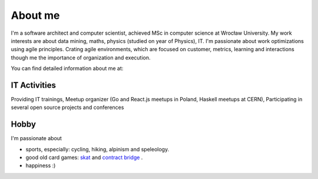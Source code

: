 About me
========


I'm a software architect and computer scientist, achieved MSc in computer science at Wrocław University.  My work interests are about data mining, maths, physics (studied on year of Physics), IT. I'm passionate about work optimizations using agile principles. Crating agile environments, which are focused on customer, metrics, learning and interactions though me the importance of organization and execution.


You can find detailed information about me at:

.. raw:: html

  <a href="https://stackoverflow.com/cv/robertzaremba" style="margin-top: -8px;" >
	 <img src="http://rz.scale-it.pl/_static/careers-stackoverflow.png" alt="my profile on Careers StackOverflow" />
  </a>




IT Activities
*************

Providing IT trainings, Meetup organizer (Go and React.js meetups in Poland, Haskell meetups at CERN), Participating in several open source projects and conferences


Hobby
*****

I'm passionate about

* sports, especially: cycling, hiking, alpinism and speleology.
* good old card games: `skat <http://en.wikipedia.org/wiki/Skat_%28card_game%29>`_ and `contract bridge <http://scale-it.pl/bridge.html>`_ .
* happiness :)


.. Contact
   *******

   **If you are looking for scalable solution to your system,** please contact me: **robert.zaremba [at] scale-it.pl**
